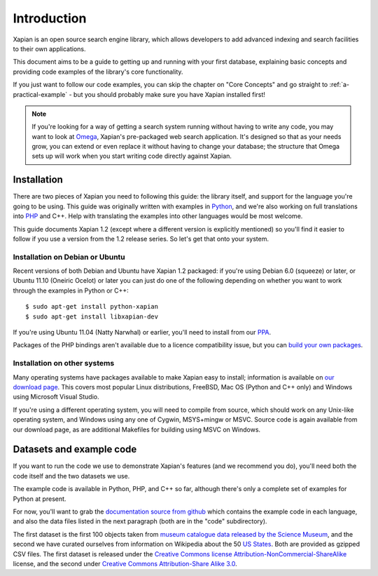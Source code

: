.. _overview:

============
Introduction
============

Xapian is an open source search engine library, which allows developers to
add advanced indexing and search facilities to their own applications.

This document aims to be a guide to getting up and running with your first
database, explaining basic concepts and providing code examples of the
library's core functionality.

If you just want to follow our code examples, you can skip the chapter on "Core
Concepts" and go straight to :ref:`a-practical-example` - but you should
probably make sure you have Xapian installed first!

.. note::

   If you're looking for a way of getting a search system running without
   having to write any code, you may want to look at `Omega
   <http://xapian.org/docs/omega/>`_, Xapian's pre-packaged web search
   application. It's designed so that as your needs grow, you can extend or
   even replace it without having to change your database; the structure
   that Omega sets up will work when you start writing code directly
   against Xapian.

Installation
------------

There are two pieces of Xapian you need to following this guide: the
library itself, and support for the language you're going to be
using.  This guide was originally written with examples in Python_,
and we're also working on full translations into PHP_ and C++.  Help with
translating the examples into other languages would be most welcome.

.. _Python: http://www.python.org/
.. _PHP: http://www.php.net/

This guide documents Xapian 1.2 (except where a different version is explicitly
mentioned) so you'll find it easier to follow if you use a version from the 1.2
release series.  So let's get that onto your system.

Installation on Debian or Ubuntu
~~~~~~~~~~~~~~~~~~~~~~~~~~~~~~~~

Recent versions of both Debian and Ubuntu have Xapian 1.2 packaged: if
you're using Debian 6.0 (squeeze) or later, or Ubuntu 11.10 (Oneiric
Ocelot) or later you can just do one of the following depending on whether you
want to work through the examples in Python or C++::

    $ sudo apt-get install python-xapian
    $ sudo apt-get install libxapian-dev

If you're using Ubuntu 11.04 (Natty Narwhal) or earlier, you'll need to
install from our PPA_.

.. _PPA: https://launchpad.net/~xapian-backports/+archive/xapian-1.2

Packages of the PHP bindings aren't available due to a licence
compatibility issue, but you can `build your own packages
<http://trac.xapian.org/wiki/FAQ/PHP%20Bindings%20Package>`_.

Installation on other systems
~~~~~~~~~~~~~~~~~~~~~~~~~~~~~

Many operating systems have packages available to make Xapian easy to
install; information is available on `our download page`_. This covers
most popular Linux distributions, FreeBSD, Mac OS (Python and C++
only) and Windows using Microsoft Visual Studio.

.. _our download page: http://xapian.org/download

.. _compile from source:

If you're using a different operating system, you will need to compile
from source, which should work on any Unix-like operating system,
and Windows using any one of Cygwin, MSYS+mingw or MSVC. Source code
is again available from our download page, as are additional Makefiles
for building using MSVC on Windows.

Datasets and example code
-------------------------

If you want to run the code we use to demonstrate Xapian's features
(and we recommend you do), you'll need both the code itself and the
two datasets we use.

The example code is available in Python, PHP, and C++ so far, although
there's only a complete set of examples for Python at present.

.. As mentioned before, you can get the `examples in
.. Python`_, `in PHP`_ and `in C++`_, although only the Python versions
.. are complete for now.

.. .. _examples in Python: http://xapian.org/docs/examples/python.tgz
.. .. _in PHP: http://xapian.org/docs/examples/php.tgz
.. .. _in C++: http://xapian.org/docs/examples/c++.tgz

.. todo:: finalise datasets and code and link to them from here

For now, you'll want to grab the `documentation source from github`_ which
contains the example code in each language, and also the data files listed
in the next paragraph (both are in the "code" subdirectory).

.. _documentation source from github: https://github.com/jaylett/xapian-docsprint

The first dataset is the first 100 objects taken from `museum
catalogue data released by the Science Museum
<http://api.sciencemuseum.org.uk/documentation/collections/>`_, and
the second we have curated ourselves from information on Wikipedia
about the 50 `US States
<http://en.wikipedia.org/wiki/U.S._state>`_. Both are provided as
gzipped CSV files. The first dataset is released under the `Creative
Commons license Attribution-NonCommercial-ShareAlike
<http://creativecommons.org/licenses/by-nc-sa/3.0/>`_ license, and the
second under `Creative Commons Attribution-Share Alike 3.0
<http://creativecommons.org/licenses/by-sa/3.0/>`_.

.. * `museum catalogue dataset <http://xapian.org/data/muscat-data.csv.gz>`_
.. * `US states dataset <http://xapian.org/data/states-data.csv.gz>`_

.. todo:: link to here from every howto and everything that needs the data files and example code
